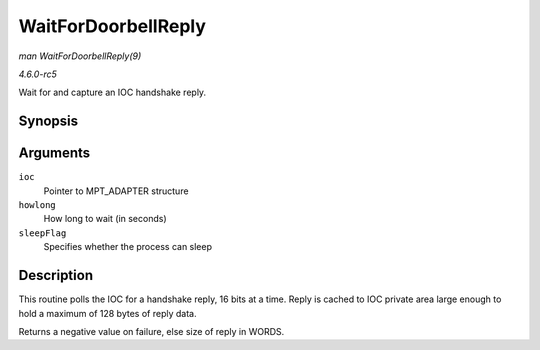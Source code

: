 .. -*- coding: utf-8; mode: rst -*-

.. _API-WaitForDoorbellReply:

====================
WaitForDoorbellReply
====================

*man WaitForDoorbellReply(9)*

*4.6.0-rc5*

Wait for and capture an IOC handshake reply.


Synopsis
========

.. c:function:: int WaitForDoorbellReply( MPT_ADAPTER * ioc, int howlong, int sleepFlag )

Arguments
=========

``ioc``
    Pointer to MPT_ADAPTER structure

``howlong``
    How long to wait (in seconds)

``sleepFlag``
    Specifies whether the process can sleep


Description
===========

This routine polls the IOC for a handshake reply, 16 bits at a time.
Reply is cached to IOC private area large enough to hold a maximum of
128 bytes of reply data.

Returns a negative value on failure, else size of reply in WORDS.


.. ------------------------------------------------------------------------------
.. This file was automatically converted from DocBook-XML with the dbxml
.. library (https://github.com/return42/sphkerneldoc). The origin XML comes
.. from the linux kernel, refer to:
..
.. * https://github.com/torvalds/linux/tree/master/Documentation/DocBook
.. ------------------------------------------------------------------------------
